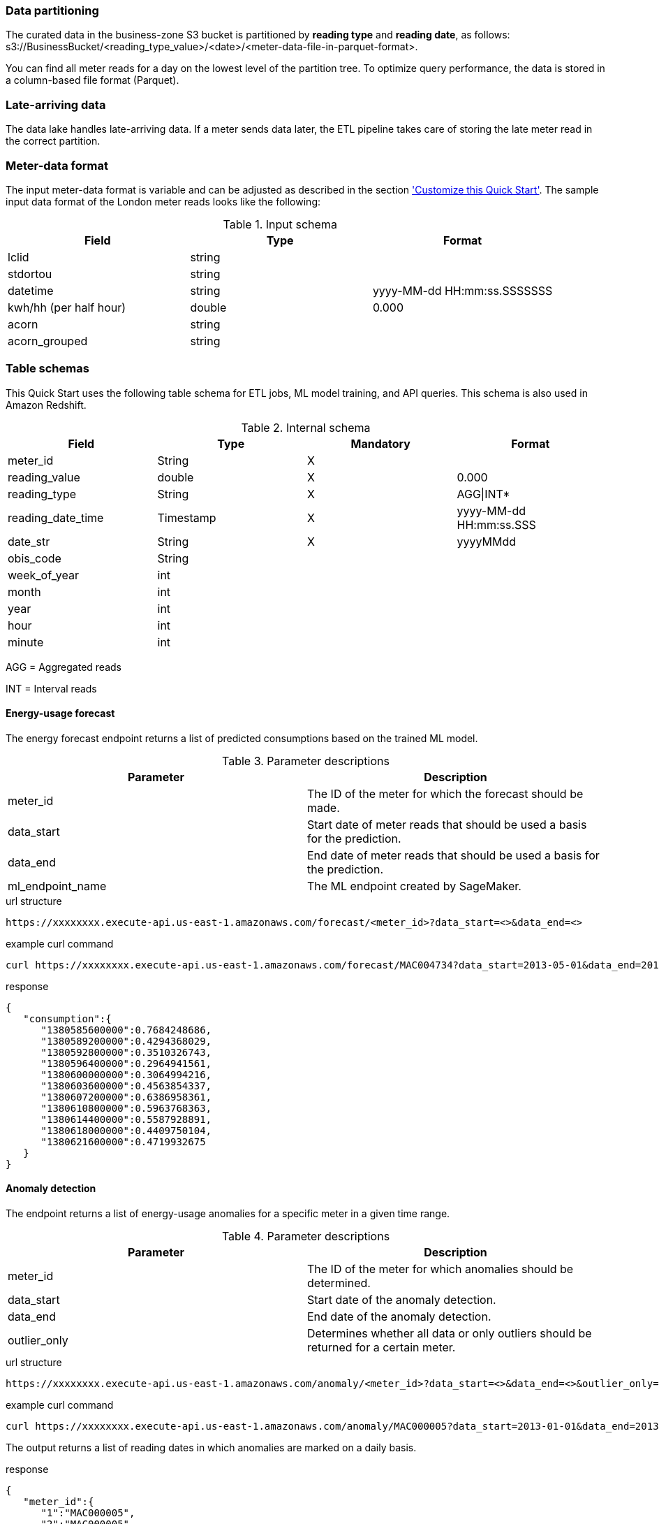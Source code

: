 === Data partitioning
The curated data in the business-zone S3 bucket is partitioned by *reading type* and *reading date*, as follows: s3://BusinessBucket/<reading_type_value>/<date>/<meter-data-file-in-parquet-format>.

You can find all meter reads for a day on the lowest level of the partition tree. To optimize query performance, the data is stored in a column-based file format (Parquet).

=== Late-arriving data
The data lake handles late-arriving data. If a meter sends data later, the ETL pipeline takes care of storing the late meter read in the correct partition.

=== Meter-data format

The input meter-data format is variable and can be adjusted as described in the section <<Customize this Quick Start,'Customize this Quick Start'>>. The sample input data format of the London meter reads looks like the following:

[cols="1,1,1", options="header"]
.Input schema
|===
|Field
|Type
|Format

|lclid|string|
|stdortou|string|
|datetime|string|yyyy-MM-dd HH:mm:ss.SSSSSSS
|kwh/hh (per half hour)|double|0.000
|acorn|string|
|acorn_grouped|string|
|===

=== Table schemas

This Quick Start uses the following table schema for ETL jobs, ML model training, and API queries. This schema is also used in Amazon Redshift.

[cols="1,1,1,1", options="header"]
.Internal schema
|===
|Field
|Type
|Mandatory
|Format

|meter_id| String| X|
|reading_value| double| X|0.000
|reading_type| String| X|AGG\|INT*
|reading_date_time| Timestamp| X|yyyy-MM-dd HH:mm:ss.SSS
|date_str| String|X| yyyyMMdd
|obis_code| String| |
|week_of_year| int| |
|month| int| |
|year| int| |
|hour| int| |
|minute| int| |
|===

AGG = Aggregated reads

INT = Interval reads

==== Energy-usage forecast

The energy forecast endpoint returns a list of predicted consumptions based on the trained ML model.

[%header,cols=2*]
.Parameter descriptions
|===
|Parameter
|Description

|meter_id
|The ID of the meter for which the forecast should be made.

|data_start
|Start date of meter reads that should be used a basis for the prediction.

|data_end
|End date of meter reads that should be used a basis for the prediction.

|ml_endpoint_name
|The ML endpoint created by SageMaker.
|===

.url structure
----
https://xxxxxxxx.execute-api.us-east-1.amazonaws.com/forecast/<meter_id>?data_start=<>&data_end=<>
----

.example curl command
[source,shell script]
----
curl https://xxxxxxxx.execute-api.us-east-1.amazonaws.com/forecast/MAC004734?data_start=2013-05-01&data_end=2013-10-01
----

.response
[source, json]
----
{
   "consumption":{
      "1380585600000":0.7684248686,
      "1380589200000":0.4294368029,
      "1380592800000":0.3510326743,
      "1380596400000":0.2964941561,
      "1380600000000":0.3064994216,
      "1380603600000":0.4563854337,
      "1380607200000":0.6386958361,
      "1380610800000":0.5963768363,
      "1380614400000":0.5587928891,
      "1380618000000":0.4409750104,
      "1380621600000":0.4719932675
   }
}
----

==== Anomaly detection

The endpoint returns a list of energy-usage anomalies for a specific meter in a given time range.

[%header,cols=2*]
.Parameter descriptions
|===
|Parameter
|Description

|meter_id
|The ID of the meter for which anomalies should be determined.

|data_start
|Start date of the anomaly detection.

|data_end
|End date of the anomaly detection.

|outlier_only
|Determines whether all data or only outliers should be returned for a certain meter.
|===

.url structure
----
https://xxxxxxxx.execute-api.us-east-1.amazonaws.com/anomaly/<meter_id>?data_start=<>&data_end=<>&outlier_only=<>
----

.example curl command
[source,shell script]
----
curl https://xxxxxxxx.execute-api.us-east-1.amazonaws.com/anomaly/MAC000005?data_start=2013-01-01&data_end=2013-12-31&outlier_only=0
----

The output returns a list of reading dates in which anomalies are marked on a daily basis.

.response
[source, json]
----
{
   "meter_id":{
      "1":"MAC000005",
      "2":"MAC000005"
   },
   "ds":{
      "1":"2013-01-02",
      "2":"2013-01-07"
   },
   "consumption":{
      "1":5.7,
      "2":11.436
   },
   "yhat_lower":{
      "1":3.3661955822,
      "2":3.5661772085
   },
   "yhat_upper":{
      "1":9.1361769262,
      "2":8.9443160402
   },
   "anomaly":{
      "1":0,
      "2":1
   },
   "importance":{
      "1":0.0,
      "2":0.217880724
   }
}
----

==== Meter-outage details

The endpoint returns a list of meters that delivered an error code instead of a valid reading. Data includes geographic information (latitude, longitude) which can be used to create a map of current meter outages, for example, to visualize an outage cluster.

[%header,cols=2*]
.Parameter descriptions
|===
|Parameter
|Description

|start_date_time
|Start of outage time frame.

|end_date_time
|End of outage time frame.

|===

.url structure
----
https://xxxxxxxx.execute-api.us-east-1.amazonaws.com/outage?start_date_time=<>&end_date_time=<>
----

.example curl command
[source,shell script]
----
curl https://xxxxxxxx.execute-api.us-east-1.amazonaws.com/outage?start_date_time=2013-01-03+09:00:01&end_date_time=2013-01-03+10:59:59
----

Returns a list of meters that had an outage in the requested time range.

.response
[source, json]
----
{
   "Items":[
      {
         "meter_id":"MAC000138",
         "reading_date_time":"2013-01-03 09:30:00.000",
         "date_str":"20130103",
         "lat":40.7177325,
         "long":-74.043845
      },
      {
         "meter_id":"MAC000139",
         "reading_date_time":"2013-01-03 10:00:00.000",
         "date_str":"20130103",
         "lat":40.7177325,
         "long":-74.043845
      }
  ]
   }
----


==== Aggregation API
The aggregation endpoint returns aggregated readings for a certain meter on a daily, weekly, or monthly basis.

[%header,cols=2*]
.Parameter descriptions
|===
|Parameter
|Description

|aggregation level
|Daily, weekly, or monthly aggregation level.

|year
|The year the aggregation should cover.

|meter_id
|The ID of the meter for which the aggregation should be done.

|===

.url structure
----
https://xxxxxx.execute-api.us-east-1.amazonaws.com/consumption/<daily|weekly|monthly>/<year>/<meter_id>
----

.example curl command for monthly aggregated data:
[source,shell script]
----
curl https://xxxxxx.execute-api.us-east-1.amazonaws.com/consumption/daily/2013/MAC001595
----

.response:
[source, json]
----
[
   [
      "MAC001595",
      "20130223",
      3.34
   ],
   [
      "MAC001595",
      "20130221",
      5.316
   ],
   [
      "MAC001595",
      "20130226",
      4.623
   ]
]
----